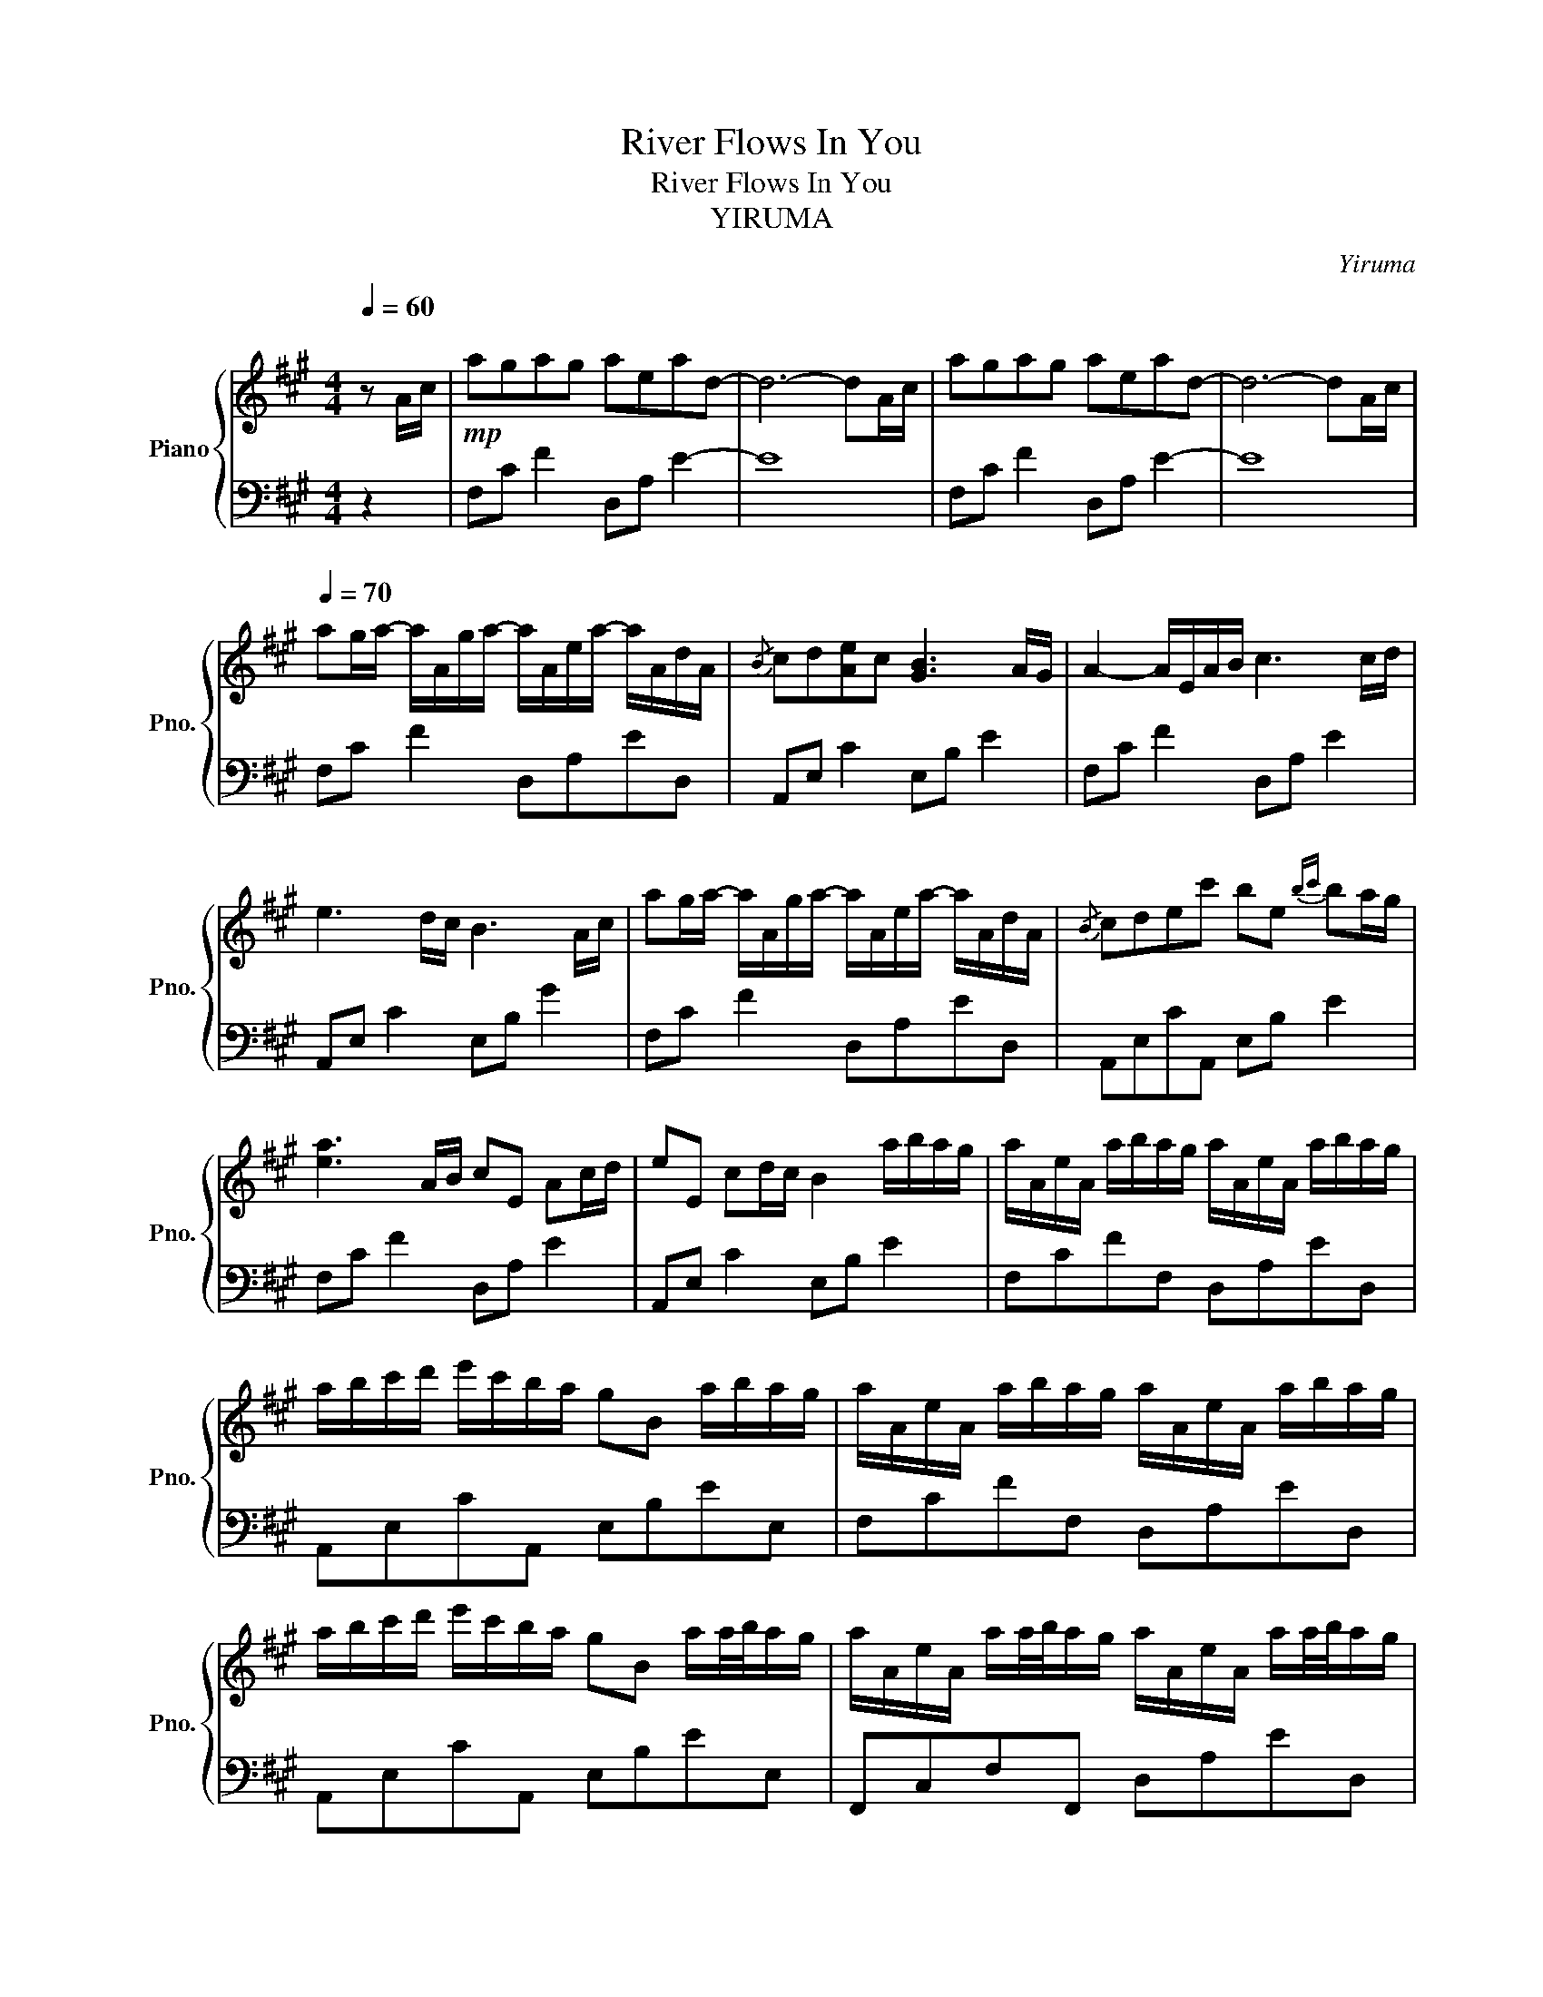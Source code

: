 X:1
T:River Flows In You
T:River Flows In You
T:YIRUMA
C:Yiruma
%%score { 1 | 2 }
L:1/8
Q:1/4=60
M:4/4
K:A
V:1 treble nm="Piano" snm="Pno."
V:2 bass 
V:1
"^\n" z A/c/ |!mp! agag aead- | d6- dA/c/ | agag aead- | d6- dA/c/ | %5
[Q:1/4=70] ag/a/- a/A/g/a/- a/A/e/a/- a/A/d/A/ |{/B} cd[Ae]c [GB]3 A/G/ | A2- A/E/A/B/ c3 c/d/ | %8
 e3 d/c/ B3 A/c/ | ag/a/- a/A/g/a/- a/A/e/a/- a/A/d/A/ |{/B} cdec' be{bc'} ba/g/ | %11
 [ea]3 A/B/ cE Ac/d/ | eE cd/c/ B2 a/b/a/g/ | a/A/e/A/ a/b/a/g/ a/A/e/A/ a/b/a/g/ | %14
 a/b/c'/d'/ e'/c'/b/a/ gB a/b/a/g/ | a/A/e/A/ a/b/a/g/ a/A/e/A/ a/b/a/g/ | %16
 a/b/c'/d'/ e'/c'/b/a/ gB a/a/4b/4a/g/ | a/A/e/A/ a/a/4b/4a/g/ a/A/e/A/ a/a/4b/4a/g/ | %18
 a/b/c'/d'/ e'/c'/b/a/ gB a/a/4b/4a/g/ | a/A/e/A/ a/a/4b/4a/g/ a/A/e/A/ a/b/a/g/ | %20
[M:5/4] a/b/c'/d'/ e'/c'/b/a/ gB G !fermata!E2 A/c/ ||[M:4/4] ag/a/- a/A/g/a/- a/A/e/a/- a/A/d/A/ | %22
{/B} cd[Ae]c [GB]3 A/G/ | ([EA]2 [EA]/)E/A/B/ c/E/A/B/ c/E/c/d/ | e/E/c/d/ e/E/d/c/ B/E/d/c/ BG | %25
{/c} ag/a/- a/A/g/a/- a/A/e/a/- a/A/d/A/ |{/B} cdec' be{bc'} [eb]a/g/ | %27
 [ea]3 A/B/ c/E/A/B/ c/E/c/d/ | e/E/c/d/ e/E/d/c/ B/E/G/B/ a/b/a/g/ | %29
 a/A/e/A/ a/a/4b/4a/g/ a/A/e/A/ a/a/4b/4a/g/ | a/b/c'/d'/ e'/c'/{bc'}b/a/ g/B/e/B/ a/a/4b/4a/g/ | %31
 a/A/e/A/ a/a/4b/4a/g/ a/A/e/A/ a/a/4b/4a/g/ | a/b/c'/d'/ e'/c'/{bc'}b/a/ g/B/e/B/ a/a/4b/4a/g/ | %33
 a/A/e/A/ a/b/a/g/ a/A/e/A/ a/a/4b/4a/g/ | a/b/c'/d'/ e'/c'/b/a/ gB a/a/4b/4a/g/ | %35
 a/A/e/A/ a/a/4b/4a/g/ a/A/e/A/ a/a/4b/4a/g/ | a/b/c'/d'/ e'/c'/b/a/ gBGE | %37
[Q:1/4=60]{Ac} agag [Aca]ead | [Ac]dec B2 AG | !arpeggio![CEA]2 EA/B/ cE Ac/d/ | eE cd/c/ B4 | %41
{Ac} agag !arpeggio![Aea]ead |{/B} cdec' [eb]3 A/G/ | [EA]3 A/B/ cE Ac/d/ | eE Ad/c/ B2 E2 | %45
 AA,CF !fermata![Aa]4 |] %46
V:2
 z2 | F,C F2 D,A, E2- | E8 | F,C F2 D,A, E2- | E8 | F,C F2 D,A,ED, | A,,E, C2 E,B, E2 | %7
 F,C F2 D,A, E2 | A,,E, C2 E,B, G2 | F,C F2 D,A,ED, | A,,E,CA,, E,B, E2 | F,C F2 D,A, E2 | %12
 A,,E, C2 E,B, E2 | F,CFF, D,A,ED, | A,,E,CA,, E,B,EE, | F,CFF, D,A,ED, | A,,E,CA,, E,B,EE, | %17
 F,,C,F,F,, D,A,ED, | A,,E,CA,, E,,B,,G,E,, | F,,C,F,F,, D,A,ED, | %20
[M:5/4] A,,E,CA,,E,,B,, !fermata!G,4 ||[M:4/4] F,C F2 D,A,ED, | A,,E,CA,, E,B, E2 | F, C3 D,A, D2 | %24
 A,,E,CA,, E,B, E2 | F,CFF, D,A,ED, | A,,E,CA,, E,B,EE, | F,C F2 D,A,DD, | A,,E,CA,, E,,B,,G,E,, | %29
 F,,C,FF, D,A,ED, | A,,E,CA,, E,,B,,G,E,, | F,,C,FF, D,A,ED, | A,,E,CA,, E,,B,,G,E,, | %33
 F,,C,FF, D,A,ED, | A,,E,CA,, E,,B,,G,E,, | F,,C,FF, D,A,ED, | A,,E,CA,, E,,B,, G,2 | %37
 [F,C]4 F,DFF, | E,C!8va(! A2 [EG]4!8va)! | F,, C,3 D,A, E2 | A,,E, C2 E,B, E2 | F,C F2 D,A,ED, | %42
 A,,E, C2 E,B, G2 | F,,C, F,2 D,A, D2 | A,,E, C2 E,,B,, G,2 | F,,C, F,2 !fermata!C4 |] %46

